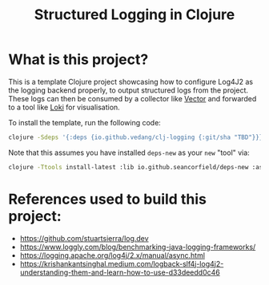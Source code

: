 #+title: Structured Logging in Clojure

* What is this project?
This is a template Clojure project showcasing how to configure Log4J2 as the logging backend properly, to output structured logs from the project. These logs can then be consumed by a collector like [[https://vector.dev/][Vector]] and forwarded to a tool like [[https://grafana.com/oss/loki/][Loki]] for visualisation.

To install the template, run the following code:
#+begin_src sh :eval no
  clojure -Sdeps '{:deps {io.github.vedang/clj-logging {:git/sha "TBD"}}}' -Tnew create :template me.vedang/logger :name yourprojectname/logger
#+end_src

Note that this assumes you have installed ~deps-new~ as your ~new~ "tool" via:

#+begin_src sh
clojure -Ttools install-latest :lib io.github.seancorfield/deps-new :as new
#+end_src

* References used to build this project:
- https://github.com/stuartsierra/log.dev
- https://www.loggly.com/blog/benchmarking-java-logging-frameworks/
- https://logging.apache.org/log4j/2.x/manual/async.html
- https://krishankantsinghal.medium.com/logback-slf4j-log4j2-understanding-them-and-learn-how-to-use-d33deedd0c46
